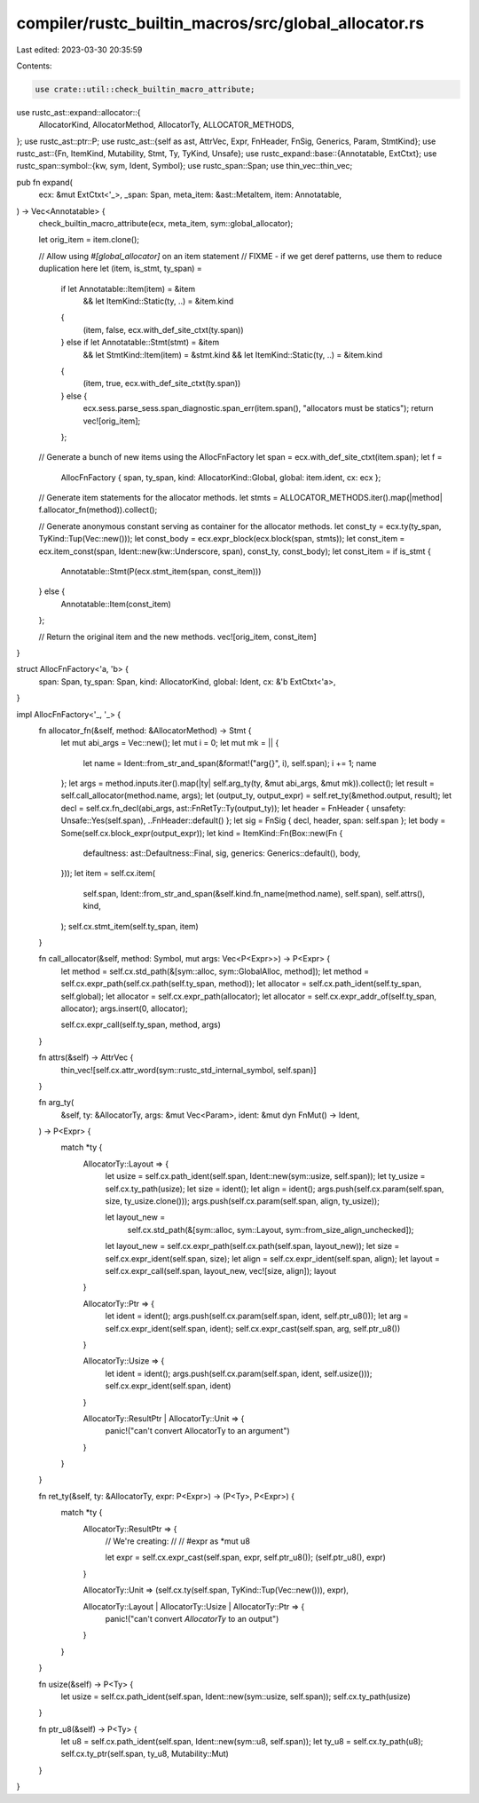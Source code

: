 compiler/rustc_builtin_macros/src/global_allocator.rs
=====================================================

Last edited: 2023-03-30 20:35:59

Contents:

.. code-block:: rs

    use crate::util::check_builtin_macro_attribute;

use rustc_ast::expand::allocator::{
    AllocatorKind, AllocatorMethod, AllocatorTy, ALLOCATOR_METHODS,
};
use rustc_ast::ptr::P;
use rustc_ast::{self as ast, AttrVec, Expr, FnHeader, FnSig, Generics, Param, StmtKind};
use rustc_ast::{Fn, ItemKind, Mutability, Stmt, Ty, TyKind, Unsafe};
use rustc_expand::base::{Annotatable, ExtCtxt};
use rustc_span::symbol::{kw, sym, Ident, Symbol};
use rustc_span::Span;
use thin_vec::thin_vec;

pub fn expand(
    ecx: &mut ExtCtxt<'_>,
    _span: Span,
    meta_item: &ast::MetaItem,
    item: Annotatable,
) -> Vec<Annotatable> {
    check_builtin_macro_attribute(ecx, meta_item, sym::global_allocator);

    let orig_item = item.clone();

    // Allow using `#[global_allocator]` on an item statement
    // FIXME - if we get deref patterns, use them to reduce duplication here
    let (item, is_stmt, ty_span) =
        if let Annotatable::Item(item) = &item
            && let ItemKind::Static(ty, ..) = &item.kind
        {
            (item, false, ecx.with_def_site_ctxt(ty.span))
        } else if let Annotatable::Stmt(stmt) = &item
            && let StmtKind::Item(item) = &stmt.kind
            && let ItemKind::Static(ty, ..) = &item.kind
        {
            (item, true, ecx.with_def_site_ctxt(ty.span))
        } else {
            ecx.sess.parse_sess.span_diagnostic.span_err(item.span(), "allocators must be statics");
            return vec![orig_item];
        };

    // Generate a bunch of new items using the AllocFnFactory
    let span = ecx.with_def_site_ctxt(item.span);
    let f =
        AllocFnFactory { span, ty_span, kind: AllocatorKind::Global, global: item.ident, cx: ecx };

    // Generate item statements for the allocator methods.
    let stmts = ALLOCATOR_METHODS.iter().map(|method| f.allocator_fn(method)).collect();

    // Generate anonymous constant serving as container for the allocator methods.
    let const_ty = ecx.ty(ty_span, TyKind::Tup(Vec::new()));
    let const_body = ecx.expr_block(ecx.block(span, stmts));
    let const_item = ecx.item_const(span, Ident::new(kw::Underscore, span), const_ty, const_body);
    let const_item = if is_stmt {
        Annotatable::Stmt(P(ecx.stmt_item(span, const_item)))
    } else {
        Annotatable::Item(const_item)
    };

    // Return the original item and the new methods.
    vec![orig_item, const_item]
}

struct AllocFnFactory<'a, 'b> {
    span: Span,
    ty_span: Span,
    kind: AllocatorKind,
    global: Ident,
    cx: &'b ExtCtxt<'a>,
}

impl AllocFnFactory<'_, '_> {
    fn allocator_fn(&self, method: &AllocatorMethod) -> Stmt {
        let mut abi_args = Vec::new();
        let mut i = 0;
        let mut mk = || {
            let name = Ident::from_str_and_span(&format!("arg{}", i), self.span);
            i += 1;
            name
        };
        let args = method.inputs.iter().map(|ty| self.arg_ty(ty, &mut abi_args, &mut mk)).collect();
        let result = self.call_allocator(method.name, args);
        let (output_ty, output_expr) = self.ret_ty(&method.output, result);
        let decl = self.cx.fn_decl(abi_args, ast::FnRetTy::Ty(output_ty));
        let header = FnHeader { unsafety: Unsafe::Yes(self.span), ..FnHeader::default() };
        let sig = FnSig { decl, header, span: self.span };
        let body = Some(self.cx.block_expr(output_expr));
        let kind = ItemKind::Fn(Box::new(Fn {
            defaultness: ast::Defaultness::Final,
            sig,
            generics: Generics::default(),
            body,
        }));
        let item = self.cx.item(
            self.span,
            Ident::from_str_and_span(&self.kind.fn_name(method.name), self.span),
            self.attrs(),
            kind,
        );
        self.cx.stmt_item(self.ty_span, item)
    }

    fn call_allocator(&self, method: Symbol, mut args: Vec<P<Expr>>) -> P<Expr> {
        let method = self.cx.std_path(&[sym::alloc, sym::GlobalAlloc, method]);
        let method = self.cx.expr_path(self.cx.path(self.ty_span, method));
        let allocator = self.cx.path_ident(self.ty_span, self.global);
        let allocator = self.cx.expr_path(allocator);
        let allocator = self.cx.expr_addr_of(self.ty_span, allocator);
        args.insert(0, allocator);

        self.cx.expr_call(self.ty_span, method, args)
    }

    fn attrs(&self) -> AttrVec {
        thin_vec![self.cx.attr_word(sym::rustc_std_internal_symbol, self.span)]
    }

    fn arg_ty(
        &self,
        ty: &AllocatorTy,
        args: &mut Vec<Param>,
        ident: &mut dyn FnMut() -> Ident,
    ) -> P<Expr> {
        match *ty {
            AllocatorTy::Layout => {
                let usize = self.cx.path_ident(self.span, Ident::new(sym::usize, self.span));
                let ty_usize = self.cx.ty_path(usize);
                let size = ident();
                let align = ident();
                args.push(self.cx.param(self.span, size, ty_usize.clone()));
                args.push(self.cx.param(self.span, align, ty_usize));

                let layout_new =
                    self.cx.std_path(&[sym::alloc, sym::Layout, sym::from_size_align_unchecked]);
                let layout_new = self.cx.expr_path(self.cx.path(self.span, layout_new));
                let size = self.cx.expr_ident(self.span, size);
                let align = self.cx.expr_ident(self.span, align);
                let layout = self.cx.expr_call(self.span, layout_new, vec![size, align]);
                layout
            }

            AllocatorTy::Ptr => {
                let ident = ident();
                args.push(self.cx.param(self.span, ident, self.ptr_u8()));
                let arg = self.cx.expr_ident(self.span, ident);
                self.cx.expr_cast(self.span, arg, self.ptr_u8())
            }

            AllocatorTy::Usize => {
                let ident = ident();
                args.push(self.cx.param(self.span, ident, self.usize()));
                self.cx.expr_ident(self.span, ident)
            }

            AllocatorTy::ResultPtr | AllocatorTy::Unit => {
                panic!("can't convert AllocatorTy to an argument")
            }
        }
    }

    fn ret_ty(&self, ty: &AllocatorTy, expr: P<Expr>) -> (P<Ty>, P<Expr>) {
        match *ty {
            AllocatorTy::ResultPtr => {
                // We're creating:
                //
                //      #expr as *mut u8

                let expr = self.cx.expr_cast(self.span, expr, self.ptr_u8());
                (self.ptr_u8(), expr)
            }

            AllocatorTy::Unit => (self.cx.ty(self.span, TyKind::Tup(Vec::new())), expr),

            AllocatorTy::Layout | AllocatorTy::Usize | AllocatorTy::Ptr => {
                panic!("can't convert `AllocatorTy` to an output")
            }
        }
    }

    fn usize(&self) -> P<Ty> {
        let usize = self.cx.path_ident(self.span, Ident::new(sym::usize, self.span));
        self.cx.ty_path(usize)
    }

    fn ptr_u8(&self) -> P<Ty> {
        let u8 = self.cx.path_ident(self.span, Ident::new(sym::u8, self.span));
        let ty_u8 = self.cx.ty_path(u8);
        self.cx.ty_ptr(self.span, ty_u8, Mutability::Mut)
    }
}


